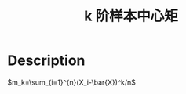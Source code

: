 :PROPERTIES:
:ID:       BE62EB7A-5F9A-471D-93B7-BFB620C925D9
:END:
#+title: k 阶样本中心矩
#+filed: Statistics
#+OPTIONS: toc:nil
#+filetags: :statistics:moment:Users:wangfangyuan:Documents:roam:org_roam:

* Description
$m_k=\sum_{i=1}^{n}(X_i-\bar{X})^k/n$

